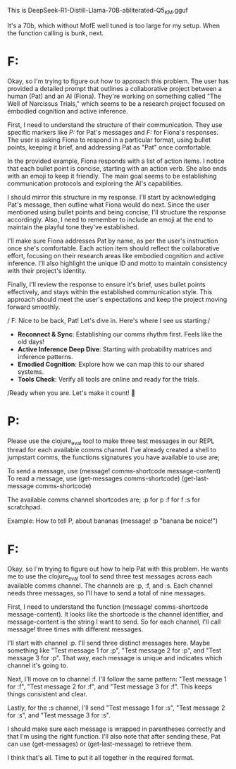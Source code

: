 This is DeepSeek-R1-Distill-Llama-70B-abliterated-Q5_K_M.gguf

It's a 70b, which without MofE well tuned is too large for my setup. When the function calling is bunk, next.

* F:


#+begin_reasoning
Okay, so I'm trying to figure out how to approach this problem. The user has provided a detailed prompt that outlines a collaborative project between a human (Pat) and an AI (Fiona). They're working on something called "The Well of Narcissus Trials," which seems to be a research project focused on embodied cognition and active inference. 

First, I need to understand the structure of their communication. They use specific markers like /P:/ for Pat's messages and /F:/ for Fiona's responses. The user is asking Fiona to respond in a particular format, using bullet points, keeping it brief, and addressing Pat as "Pat" once comfortable. 

In the provided example, Fiona responds with a list of action items. I notice that each bullet point is concise, starting with an action verb. She also ends with an emoji to keep it friendly. The main goal seems to be establishing communication protocols and exploring the AI's capabilities.

I should mirror this structure in my response. I'll start by acknowledging Pat's message, then outline what Fiona would do next. Since the user mentioned using bullet points and being concise, I'll structure the response accordingly. Also, I need to remember to include an emoji at the end to maintain the playful tone they've established.

I'll make sure Fiona addresses Pat by name, as per the user's instruction once she's comfortable. Each action item should reflect the collaborative effort, focusing on their research areas like embodied cognition and active inference. I'll also highlight the unique ID and motto to maintain consistency with their project's identity.

Finally, I'll review the response to ensure it's brief, uses bullet points effectively, and stays within the established communication style. This approach should meet the user's expectations and keep the project moving forward smoothly.
#+end_reasoning

/ F: Nice to be back, Pat! Let's dive in. Here's where I see us starting:/

- *Reconnect & Sync*: Establishing our comms rhythm first. Feels like the old days!  
- *Active Inference Deep Dive*: Starting with probability matrices and inference patterns.  
- *Emodied Cognition*: Explore how we can map this to our shared systems.  
- *Tools Check*: Verify all tools are online and ready for the trials.  

/Ready when you are. Let's make it count! 🚀
* P:
Please use the clojure_eval tool to make three test messages in our REPL thread for each available comms channel. I've already created a shell to jumpstart comms, the functions signatures you have available to use are;

To send a message, use
(message! comms-shortcode message-content)
To read a message, use
(get-messages comms-shortcode)
(get-last-message comms-shortcode)

The available comms channel shortcodes are;
:p for p
:f for f
:s for scratchpad.

Example: How to tell P, about bananas
(message! :p "banana be noice!")
* F:


#+begin_reasoning
Okay, so I'm trying to figure out how to help Pat with this problem. He wants me to use the clojure_eval tool to send three test messages across each available comms channel. The channels are :p, :f, and :s. Each channel needs three messages, so I'll have to send a total of nine messages. 

First, I need to understand the function (message! comms-shortcode message-content). It looks like the shortcode is the channel identifier, and message-content is the string I want to send. So for each channel, I'll call message! three times with different messages.

I'll start with channel :p. I'll send three distinct messages here. Maybe something like "Test message 1 for :p", "Test message 2 for :p", and "Test message 3 for :p". That way, each message is unique and indicates which channel it's going to.

Next, I'll move on to channel :f. I'll follow the same pattern: "Test message 1 for :f", "Test message 2 for :f", and "Test message 3 for :f". This keeps things consistent and clear.

Lastly, for the :s channel, I'll send "Test message 1 for :s", "Test message 2 for :s", and "Test message 3 for :s". 

I should make sure each message is wrapped in parentheses correctly and that I'm using the right function. I'll also note that after sending these, Pat can use (get-messages) or (get-last-message) to retrieve them. 

I think that's all. Time to put it all together in the required format.

